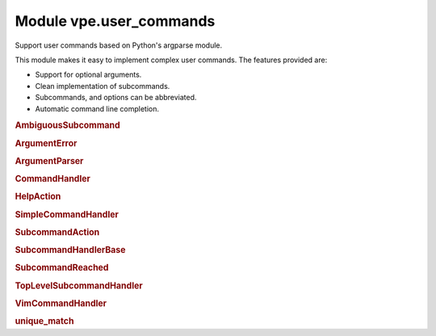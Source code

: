 .. IMPORTANT: This is an auto-generated file.

Module vpe.user_commands
========================


.. py:module:: user_commands

Support user commands based on Python's argparse module.

This module makes it easy to implement complex user commands. The features
provided are:

- Support for optional arguments.
- Clean implementation of subcommands.
- Subcommands, and options can be abbreviated.
- Automatic command line completion.

.. rubric:: AmbiguousSubcommand

.. py:class:: AmbiguousSubcommand(message, choices: list[str])

    Exception raised when a subcommand is ambiguous.

.. rubric:: ArgumentError

.. py:class:: ArgumentError(message)

    Exception raised when a parse error occurs.

.. rubric:: ArgumentParser

.. py:class:: ArgumentParser(...)

    .. code::

        ArgumentParser(
                command_handler: CommandHandler,
                command_name: str,
                *args,

    A modified ArgumentParser designed to work with `CommandHandler`.

    This is fairly thin wrapper around the standard library argparse's
    ArgumentParser. The changes are:

    - The parse_args and parse_known_args methods do not try to invoke
      sys.exit().
    - It has support for partial command completions that work the way I
      expect.
    - The word 'prog' is generally replaced by 'command_name', just to be
      consistent with `CommandHandler` and its subclasses.
    - Parser defaults are not supported (those set by ``set_defaults``).
      Defaults have to be specified as part of ``add_argument``.

    **Properties**

        .. py:property:: parse_known_args_arg_count() -> int

            Number of arguments taken by _parse_known_args.

    **Methods**

        .. py:method:: add_argument(*args, **kwargs)

            Define how a single command-line argument should be parsed.

            This wraps the standard method in order to support command completion.

        .. py:method:: do_parse_known_args(args: Sequence[str]) -> tuple[Namespace, list[str]]

            Parse known arguments, stopping at a subcommand.

            This is a modified version from the Python 3.11 standard library. This
            version stops processing arguments when a subcommand is encountered.
            The upshot is that optional arguments are get properly associated with
            the correct main command or subcommand.

        .. py:method:: error(message)

            Raise an ArgumentError.

        .. py:method:: exit(status=0, message=None)

            Raise ArgumentError.

        .. py:method:: get_completions(arglead: str) -> list[str]

            Get the possible completions for a partial command.


            **Parameters**

            .. container:: parameters itemdetails

                *arglead*: str
                    The partial argument to be completed.

            **Return value**

            .. container:: returnvalue itemdetails

                A list of possible completion strings.

        .. py:method:: parse_args(args: Sequence[str])

            Convert argument strings to attributes of the namespace.

        .. py:method:: parse_known_args(...)

            .. code::

                parse_known_args(
                        args=None,
                        namespace=None,
                        no_help: bool = False

            Parse known arguments from the command line.

            This version does not try to sys.exit().

            As of Python 3.9.3, the exit_on_error initialisation argument does not
            work in the way expect.

        .. py:method:: print_help(...)

            .. code::

                print_help(
                        _file=None,
                        cmd_info: common.CommandInfo | None = None

            Display the help message.

.. rubric:: CommandHandler

.. py:class:: CommandHandler(command_name: str, parent: CommandHandler | None)

    A class providing a Vim user command or subcommand.

    **Methods**

        .. py:method:: add_arguments() -> None

            Add the arguments for this command.

        .. py:method:: create_parser() -> ArgumentParser

            Create the argument parser for this command.

        .. py:method:: format_usage_head() -> str

            Format the leading part of a usage message.

        .. py:method:: get_completions(...)

            .. code::

                get_completions(
                        _vim_args: list[str],
                        _at_new_arg: bool,
                        arglead: str

            Attempt command line completion for this command.


            **Parameters**

            .. container:: parameters itemdetails

                *vim_args*
                    The vim command line arguments that are before the cursor.
                *at_new_arg*
                    True if the cursor's position is where a new argument/subcommand
                    should be inserted.

            **Return value**

            .. container:: returnvalue itemdetails

                A list strings representing the possible completions.

        .. py:method:: handle_command(args: Namespace)

            Handle this command.

        .. py:method:: process_command(...)

            .. code::

                process_command(
                        cmd_info: common.CommandInfo,
                        vim_cmd_args: tuple[str]

            Process this command or subcommand.


            **Parameters**

            .. container:: parameters itemdetails

                *cmd_info*: CommandInfo
                    Information about the Vpe command, such as counts or line ranges.
                *subcommands*
                    The sequence of subcommands leading to and in including this
                    subcommand. When the subclass is a SimpleCommandHandler this has
                    zero length.
                *vim_cmd_args*: tuple
                    The command and arguments that Vim has parsed from the command
                    line.

        .. py:method:: subcommand_help() -> list[str]

            Provide subcommand help as a list of strings.

.. rubric:: HelpAction

.. py:class:: HelpAction(...)

    .. code::

        HelpAction(
                option_strings,
                dest='==SUPPRESS==',
                default='==SUPPRESS==',

    A replacement for the standard argparse help action.

    This version defers the help output using `call_soon` and sets the parser's
    ``stop_processing`` flag.

.. rubric:: SimpleCommandHandler

.. py:class:: SimpleCommandHandler(command_name: str)

    A top-level user defined Vim command.

    This provides the main parser for a command that has subcommands.

.. rubric:: SubcommandAction

.. py:class:: SubcommandAction(...)

    .. code::

        SubcommandAction(
                option_strings,
                subcommands_table: SubcommandsTable,
                dest=None,
                default=None,
                help=None,

    An action for subcommands.

.. rubric:: SubcommandHandlerBase

.. py:class:: SubcommandHandlerBase(command_name: str, parent: SubcommandHandlerBase | None)

    Base for a command that has subcommands.

    **Methods**

        .. py:method:: get_completions(...)

            .. code::

                get_completions(
                        vim_args: list[str],
                        at_new_arg: bool,
                        arglead: str

            Attempt command line completion for this command.


            **Parameters**

            .. container:: parameters itemdetails

                *vim_args*: list
                    The vim command line arguments that are before the cursor.
                *at_new_arg*: bool
                    True if the cursor's position is where a new argument/subcommand
                    should be inserted.

            **Return value**

            .. container:: returnvalue itemdetails

                A list strings representing the possible completions.

        .. py:method:: handle_no_subcommand(cmd_info: common.CommandInfo, args: Namespace)

            Handle the case of no subcommand being provided.

        .. py:method:: process_command(...)

            .. code::

                process_command(
                        cmd_info: common.CommandInfo,
                        vim_cmd_args: tuple[str]

            Process this command or subcommand.


            **Parameters**

            .. container:: parameters itemdetails

                *cmd_info*: CommandInfo
                    Information about the Vpe command, such as counts or line ranges.
                *vim_cmd_args*: tuple
                    The command and arguments that Vim has parsed from the command
                    line.

        .. py:method:: subcommand_help() -> list[str]

            Provide subcommand help as a list of strings.

.. rubric:: SubcommandReached

.. py:class:: SubcommandReached(value: str)

    Raised to indicate that a subcommand has been found.

.. rubric:: TopLevelSubcommandHandler

.. py:class:: TopLevelSubcommandHandler(command_name: str)

    A top-level user defined Vim command, with subcommands.

    This provides the main parser for a command that has subcommands.

    **Methods**

        .. py:method:: create_parser() -> ArgumentParser

            Create the subcommand argument parser for this command.

.. rubric:: VimCommandHandler

.. py:class:: VimCommandHandler(command_name: str, *args, **kwargs)

    Base for user defined Vim commands.

    **Methods**

        .. py:method:: handle_main_command(cmd_info: common.CommandInfo, *vim_cmd_args: str)

            Parse and execute the main command.

            This is invoked by Vim when the user enters this command plus one or
            more arguments.

            **Parameters**

            .. container:: parameters itemdetails

                *cmd_info*: CommandInfo
                    Information about the Vpe command, such as counts or line ranges.
                *vim_cmd_args*: str
                    The command and arguments that Vim has parsed from the command
                    line.

    **Class methods**

        .. py:classmethod:: complete() -> list[str]

            Attempt command line completion for a command.


            **Return value**

            .. container:: returnvalue itemdetails

                A list strings representing the possible completions.

.. rubric:: unique_match

.. py:function:: unique_match(text: str, choices: list[str]) -> tuple[str, list[str]]

    Try to find a unique match within choices that starts with text.


    **Parameters**

    .. container:: parameters itemdetails

        *text*: str
            The text to match.
        *choices*: list
            The choices from which to select the match.

    **Return value**

    .. container:: returnvalue itemdetails

        A tuple of (match, matches). The ``match`` is an empty string if no
        unique match was found, in which case ``matches`` is a, possibly empty,
        list of partial matches.